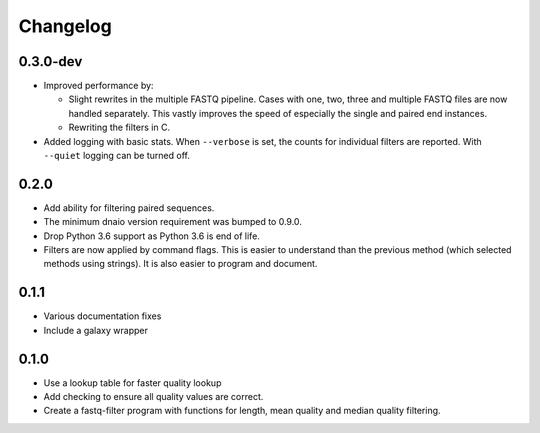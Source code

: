 ==========
Changelog
==========

.. Newest changes should be on top.

.. NOTE: This document is user facing. Please word the changes in such a way
.. that users understand how the changes affect the new version.

0.3.0-dev
--------------------
+ Improved performance by:

  + Slight rewrites in the multiple FASTQ pipeline. Cases with one, two, three
    and multiple FASTQ files are now handled separately. This vastly improves
    the speed of especially the single and paired end instances.
  + Rewriting the filters in C.
+ Added logging with basic stats. When ``--verbose`` is set, the counts for
  individual filters are reported. With ``--quiet`` logging can be turned off.

0.2.0
--------------------
+ Add ability for filtering paired sequences.
+ The minimum dnaio version requirement was bumped to 0.9.0.
+ Drop Python 3.6 support as Python 3.6 is end of life.
+ Filters are now applied by command flags. This is easier to understand than
  the previous method (which selected methods using strings). It is also
  easier to program and document.

0.1.1
--------------------
+ Various documentation fixes
+ Include a galaxy wrapper

0.1.0
--------------------
+ Use a lookup table for faster quality lookup
+ Add checking to ensure all quality values are correct.
+ Create a fastq-filter program with functions for length, mean quality and
  median quality filtering.